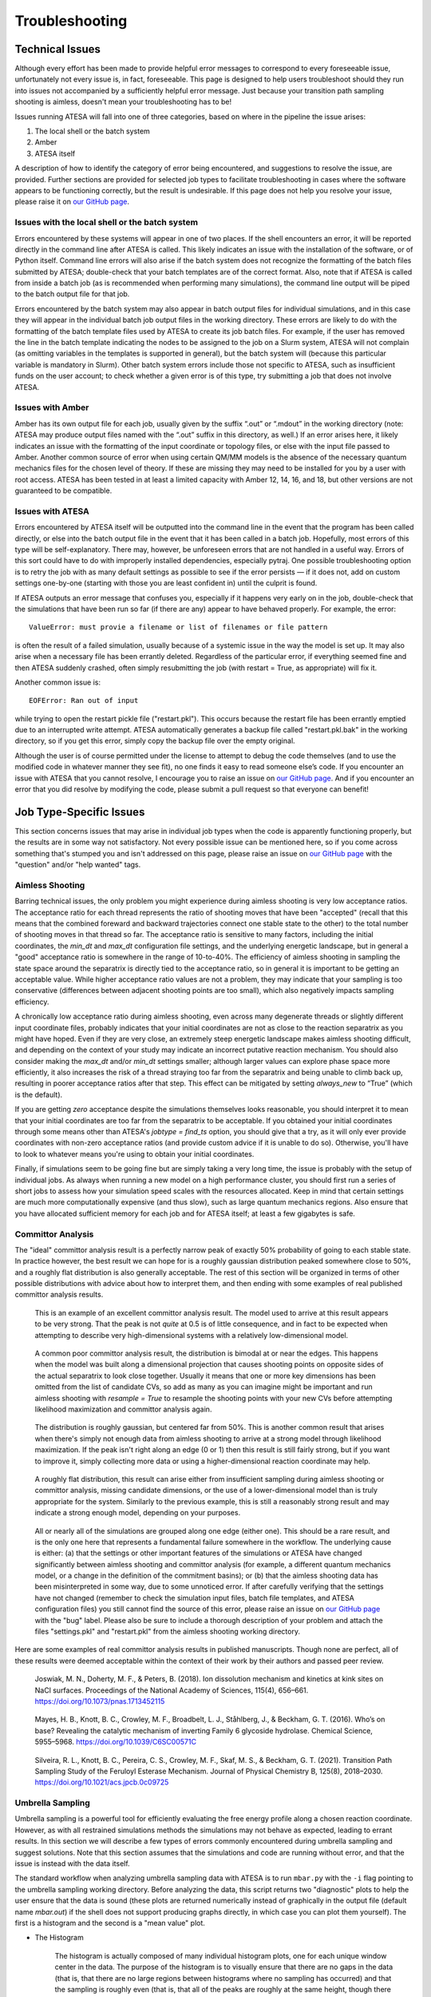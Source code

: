 .. _Troubleshooting:

Troubleshooting
===============

Technical Issues
----------------

Although every effort has been made to provide helpful error messages to correspond to every foreseeable issue, unfortunately not every issue is, in fact, foreseeable. This page is designed to help users troubleshoot should they run into issues not accompanied by a sufficiently helpful error message. Just because your transition path sampling shooting is aimless, doesn't mean your troubleshooting has to be!

Issues running ATESA will fall into one of three categories, based on where in the pipeline the issue arises:

#. The local shell or the batch system

#. Amber

#. ATESA itself

A description of how to identify the category of error being encountered, and suggestions to resolve the issue, are provided. Further sections are provided for selected job types to facilitate troubleshooting in cases where the software appears to be functioning correctly, but the result is undesirable. If this page does not help you resolve your issue, please raise it on `our GitHub page <https://github.com/team-mayes/atesa>`_.

Issues with the local shell or the batch system
~~~~~~~~~~~~~~~~~~~~~~~~~~~~~~~~~~~~~~~~~~~~~~~

Errors encountered by these systems will appear in one of two places. If the shell encounters an error, it will be reported directly in the command line after ATESA is called. This likely indicates an issue with the installation of the software, or of Python itself. Command line errors will also arise if the batch system does not recognize the formatting of the batch files submitted by ATESA; double-check that your batch templates are of the correct format. Also, note that if ATESA is called from inside a batch job (as is recommended when performing many simulations), the command line output will be piped to the batch output file for that job.

Errors encountered by the batch system may also appear in batch output files for individual simulations, and in this case they will appear in the individual batch job output files in the working directory. These errors are likely to do with the formatting of the batch template files used by ATESA to create its job batch files. For example, if the user has removed the line in the batch template indicating the nodes to be assigned to the job on a Slurm system, ATESA will not complain (as omitting variables in the templates is supported in general), but the batch system will (because this particular variable is mandatory in Slurm). Other batch system errors include those not specific to ATESA, such as insufficient funds on the user account; to check whether a given error is of this type, try submitting a job that does not involve ATESA.

Issues with Amber
~~~~~~~~~~~~~~~~~

Amber has its own output file for each job, usually given by the suffix “.out”  or “.mdout” in the working directory (note: ATESA may produce output files named with the “.out” suffix in this directory, as well.) If an error arises here, it likely indicates an issue with the formatting of the input coordinate or topology files, or else with the input file passed to Amber. Another common source of error when using certain QM/MM models is the absence of the necessary quantum mechanics files for the chosen level of theory. If these are missing they may need to be installed for you by a user with root access. ATESA has been tested in at least a limited capacity with Amber 12, 14, 16, and 18, but other versions are not guaranteed to be compatible.

Issues with ATESA
~~~~~~~~~~~~~~~~~

Errors encountered by ATESA itself will be outputted into the command line in the event that the program has been called directly, or else into the batch output file in the event that it has been called in a batch job. Hopefully, most errors of this type will be self-explanatory. There may, however, be unforeseen errors that are not handled in a useful way. Errors of this sort could have to do with improperly installed dependencies, especially pytraj. One possible troubleshooting option is to retry the job with as many default settings as possible to see if the error persists — if it does not, add on custom settings one-by-one (starting with those you are least confident in) until the culprit is found.

If ATESA outputs an error message that confuses you, especially if it happens very early on in the job, double-check that the simulations that have been run so far (if there are any) appear to have behaved properly. For example, the error::

	ValueError: must provie a filename or list of filenames or file pattern
	
is often the result of a failed simulation, usually because of a systemic issue in the way the model is set up. It may also arise when a necessary file has been errantly deleted. Regardless of the particular error, if everything seemed fine and then ATESA suddenly crashed, often simply resubmitting the job (with restart = True, as appropriate) will fix it.

Another common issue is::

	EOFError: Ran out of input
	
while trying to open the restart pickle file ("restart.pkl"). This occurs because the restart file has been errantly emptied due to an interrupted write attempt. ATESA automatically generates a backup file called "restart.pkl.bak" in the working directory, so if you get this error, simply copy the backup file over the empty original.

Although the user is of course permitted under the license to attempt to debug the code themselves (and to use the modified code in whatever manner they see fit), no one finds it easy to read someone else’s code. If you encounter an issue with ATESA that you cannot resolve, I encourage you to raise an issue on `our GitHub page <https://github.com/team-mayes/atesa>`_. And if you encounter an error that you did resolve by modifying the code, please submit a pull request so that everyone can benefit!

Job Type-Specific Issues
------------------------

This section concerns issues that may arise in individual job types when the code is apparently functioning properly, but the results are in some way not satisfactory. Not every possible issue can be mentioned here, so if you come across something that's stumped you and isn't addressed on this page, please raise an issue on `our GitHub page <https://github.com/team-mayes/atesa>`_ with the "question" and/or "help wanted" tags.

Aimless Shooting
~~~~~~~~~~~~~~~~

Barring technical issues, the only problem you might experience during aimless shooting is very low acceptance ratios. The acceptance ratio for each thread represents the ratio of  shooting moves that have been "accepted" (recall that this means that the combined foreward and backward trajectories connect one stable state to the other) to the total number of shooting moves in that thread so far. The acceptance ratio is sensitive to many factors, including the initial coordinates, the *min_dt* and *max_dt* configuration file settings, and the underlying energetic landscape, but in general a "good" acceptance ratio is somewhere in the range of 10-to-40%. The efficiency of aimless shooting in sampling the state space around the separatrix is directly tied to the acceptance ratio, so in general it is important to be getting an acceptable value. While higher acceptance ratio values are not a problem, they may indicate that your sampling is too conservative (differences between adjacent shooting points are too small), which also negatively impacts sampling efficiency.

A chronically low acceptance ratio during aimless shooting, even across many degenerate threads or slightly different input coordinate files, probably indicates that your initial coordinates are not as close to the reaction separatrix as you might have hoped. Even if they are very close, an extremely steep energetic landscape makes aimless shooting difficult, and depending on the context of your study may indicate an incorrect putative reaction mechanism. You should also consider making the *max_dt* and/or *min_dt* settings smaller; although larger values can explore phase space more efficiently, it also increases the risk of a thread straying too far from the separatrix and being unable to climb back up, resulting in poorer acceptance ratios after that step. This effect can be mitigated by setting *always_new* to “True” (which is the default). 

If you are getting *zero* acceptance despite the simulations themselves looks reasonable, you should interpret it to mean that your initial coordinates are too far from the separatrix to be acceptable. If you obtained your initial coordinates through some means other than ATESA's *jobtype = find_ts* option, you should give that a try, as it will only ever provide coordinates with non-zero acceptance ratios (and provide custom advice if it is unable to do so). Otherwise, you'll have to look to whatever means you're using to obtain your initial coordinates.

Finally, if simulations seem to be going fine but are simply taking a very long time, the issue is probably with the setup of individual jobs. As always when running a new model on a high performance cluster, you should first run a series of short jobs to assess how your simulation speed scales with the resources allocated. Keep in mind that certain settings are much more computationally expensive (and thus slow), such as large quantum mechanics regions. Also ensure that you have allocated sufficient memory for each job and for ATESA itself; at least a few gigabytes is safe.

.. _CommittorAnalysisTroubleshooting:

Committor Analysis
~~~~~~~~~~~~~~~~~~

The "ideal" committor analysis result is a perfectly narrow peak of exactly 50% probability of going to each stable state. In practice however, the best result we can hope for is a roughly gaussian distribution peaked somewhere close to 50%, and a roughly flat distribution is also generally acceptable. The rest of this section will be organized in terms of other possible distributions with advice about how to interpret them, and then ending with some examples of real published committor analysis results.

	.. figure:: _images/comana_good.png
	
	This is an example of an excellent committor analysis result. The model used to arrive at this result appears to be very strong. That the peak is not *quite* at 0.5 is of little consequence, and in fact to be expected when attempting to describe very high-dimensional systems with a relatively low-dimensional model.
	
	.. figure:: _images/comana_bimodal.png
	
	A common poor committor analysis result, the distribution is bimodal at or near the edges. This happens when the model was built along a dimensional projection that causes shooting points on opposite sides of the actual separatrix to look close together. Usually it means that one or more key dimensions has been omitted from the list of candidate CVs, so add as many as you can imagine might be important and run aimless shooting with *resample = True* to resample the shooting points with your new CVs before attempting likelihood maximization and committor analysis again.
	
	.. figure:: _images/comana_offcenter.png
		
	The distribution is roughly gaussian, but centered far from 50%. This is another common result that arises when there's simply not enough data from aimless shooting to arrive at a strong model through likelihood maximization. If the peak isn't right along an edge (0 or 1) then this result is still fairly strong, but if you want to improve it, simply collecting more data or using a higher-dimensional reaction coordinate may help.
	
	.. figure:: _images/comana_flat.png
	
	A roughly flat distribution, this result can arise either from insufficient sampling during aimless shooting or committor analysis, missing candidate dimensions, or the use of a lower-dimensional model than is truly appropriate for the system. Similarly to the previous example, this is still a reasonably strong result and may indicate a strong enough model, depending on your purposes.
	
	.. figure:: _images/comana_edge_only.png
	
	All or nearly all of the simulations are grouped along one edge (either one). This should be a rare result, and is the only one here that represents a fundamental failure somewhere in the workflow. The underlying cause is either: (a) that the settings or other important features of the simulations or ATESA have changed significantly between aimless shooting and committor analysis (for example, a different quantum mechanics model, or a change in the definition of the commitment basins); or (b) that the aimless shooting data has been misinterpreted in some way, due to some unnoticed error. If after carefully verifying that the settings have not changed (remember to check the simulation input files, batch file templates, and ATESA configuration files) you still cannot find the source of this error, please raise an issue on `our GitHub page <https://github.com/team-mayes/atesa>`_ with the "bug" label. Please also be sure to include a thorough description of your problem and attach the files "settings.pkl" and "restart.pkl" from the aimless shooting working directory.
	
Here are some examples of real committor analysis results in published manuscripts. Though none are perfect, all of these results were deemed acceptable within the context of their work by their authors and passed peer review.
	
	.. figure:: _images/Joswiak2018_comana.png
	
	﻿Joswiak, M. N., Doherty, M. F., & Peters, B. (2018). Ion dissolution mechanism and kinetics at kink sites on NaCl surfaces. Proceedings of the National Academy of Sciences, 115(4), 656–661. https://doi.org/10.1073/pnas.1713452115
	
		.. figure:: _images/Mayes2016_comana.png
	
	﻿Mayes, H. B., Knott, B. C., Crowley, M. F., Broadbelt, L. J., Ståhlberg, J., & Beckham, G. T. (2016). Who’s on base? Revealing the catalytic mechanism of inverting Family 6 glycoside hydrolase. Chemical Science, 5955–5968. https://doi.org/10.1039/C6SC00571C
	
	.. figure:: _images/Silveira2021_comana.png
	
	﻿Silveira, R. L., Knott, B. C., Pereira, C. S., Crowley, M. F., Skaf, M. S., & Beckham, G. T. (2021). Transition Path Sampling Study of the Feruloyl Esterase Mechanism. Journal of Physical Chemistry B, 125(8), 2018–2030. https://doi.org/10.1021/acs.jpcb.0c09725

.. _UmbrellaSamplingTroubleshooting:

Umbrella Sampling
~~~~~~~~~~~~~~~~~

Umbrella sampling is a powerful tool for efficiently evaluating the free energy profile along a chosen reaction coordinate. However, as with all restrained simulations methods the simulations may not behave as expected, leading to errant results. In this section we will describe a few types of errors commonly encountered during umbrella sampling and suggest solutions. Note that this section assumes that the simulations and code are running without error, and that the issue is instead with the data itself.

The standard workflow when analyzing umbrella sampling data with ATESA is to run ``mbar.py`` with the ``-i`` flag pointing to the umbrella sampling working directory. Before analyzing the data, this script returns two "diagnostic" plots to help the user ensure that the data is sound (these plots are returned numerically instead of graphically in the output file (default name *mbar.out*) if the shell does not support producing graphs directly, in which case you can plot them yourself). The first is a histogram and the second is a "mean value" plot.

* The Histogram

	The histogram is actually composed of many individual histogram plots, one for each unique window center in the data. The purpose of the histogram is to visually ensure that there are no gaps in the data (that is, that there are no large regions between histograms where no sampling has occurred) and that the sampling is roughly even (that is, that all of the peaks are roughly at the same height, though there will be some natural variation).
	
	If there are gaps, the solution may simply be to run additional simulations with the same restraint weight centered in the under-sampled region(s). Keep in mind that there is no need for the sampling windows to be evenly spaced. Alternatively, if the gaps are caused by restrained simulations in those regions falling away from them, you should either redo umbrella sampling with increased the restraint weights (which may necessitate more tightly packed windows) and/or with :ref:`UmbrellaSamplingPathwayRestraints` enabled.
	
	If there are under-sampled regions, you should investigate the root cause by looking to the simulations in those regions themselves. One potential source of this issue in reaction models is poor quantum mechanical convergence. Resolving this issue is highly system-specific and lies outside the scope of this document, but note that in some cases it may be alleviated by adding a small electronic temperature to the simulations.
	
* The Mean Value Plot

	The second plot is a line plot depicting the difference between the mean value of the sampling data in each window and that window's restraint center on the vertical axis, versus the window restraint center on the horizontal axis. If there are multiple simulations located at the same window center (and there ought to be; by default there are five), these will be averaged together.
	
	The ideal mean value plot should be a smooth sinusoid passing through the value of zero on the vertical axis at three points: near the leftward extreme, near the middle, and near the rightward extreme. These correspond to the regions of the free energy profile with zero slope at one stable state, the transition state, and the other stable state, respectively. If either of the extrema do not pass through zero, further umbrella sampling windows should be added on the corresponding end until zero (and ideally, a little bit beyond) is reached.
	
	The other issue visible on this plot is unsmoothness. Unsmoothness includes both incongruently large error bars compared to other windows, or an abrupt discontinuity between adjacent points on the plot. This is usually caused by sampling of two or more significantly different regions of state space with similar reaction coordinate values. Depending on the underlying cause of this issue, it may be solvable using ATESA's pathway-restrained umbrella sampling feature (see :ref:`UmbrellaSamplingPathwayRestraints` for details). It can also be improved in many cases by using an alternate reaction coordinate, especially a higher-dimensional one where any further dimensions are largely orthogonal to those already included.
	
	.. figure:: _images/pathway_restrained.png

	An example of the sort of error that can necessitate pathway-restrained umbrella sampling. (a) Two energetically distinct structures with identical reaction coordinate values for the example system (see :ref:`ExampleStudy`). This is the sort of error that causes unsmoothness within a single window. (b) Examples of mean value plots. The mean value plot on the left is unsmooth, but application of pathway restraints results in the much-improved plot on the right.
